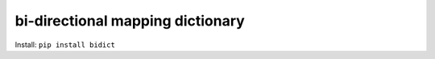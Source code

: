 .. _pypi-bidict:

bi-directional mapping dictionary
==============================================================================

Install: ``pip install bidict``
